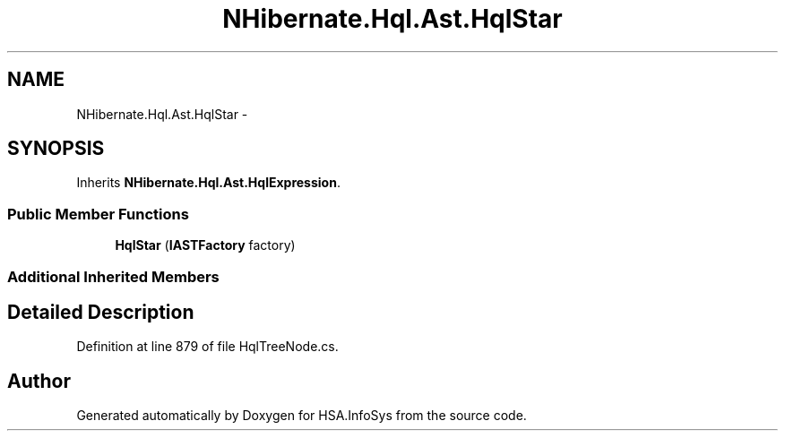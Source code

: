 .TH "NHibernate.Hql.Ast.HqlStar" 3 "Fri Jul 5 2013" "Version 1.0" "HSA.InfoSys" \" -*- nroff -*-
.ad l
.nh
.SH NAME
NHibernate.Hql.Ast.HqlStar \- 
.SH SYNOPSIS
.br
.PP
.PP
Inherits \fBNHibernate\&.Hql\&.Ast\&.HqlExpression\fP\&.
.SS "Public Member Functions"

.in +1c
.ti -1c
.RI "\fBHqlStar\fP (\fBIASTFactory\fP factory)"
.br
.in -1c
.SS "Additional Inherited Members"
.SH "Detailed Description"
.PP 
Definition at line 879 of file HqlTreeNode\&.cs\&.

.SH "Author"
.PP 
Generated automatically by Doxygen for HSA\&.InfoSys from the source code\&.
